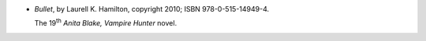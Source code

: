 .. title: Recent Reading: Laurell K. Hamilton
.. slug: laurell-k-hamilton
.. date: 2011-06-14 00:00:00 UTC-05:00
.. tags: recent reading,paranormal,romance,vampires,undead
.. category: books/read/2011/06
.. link: 
.. description: 
.. type: text


.. role:: series(title-reference)
.. role:: character

* `Bullet`, by Laurell K. Hamilton, copyright 2010;
  ISBN 978-0-515-14949-4.

  The 19\ `th`:sup: `Anita Blake, Vampire Hunter`:series: novel.
